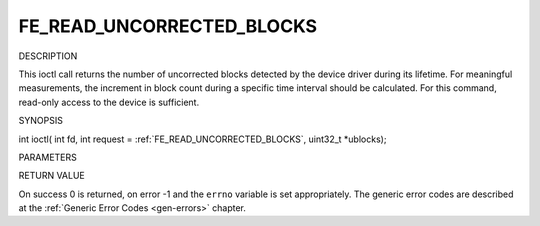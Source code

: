 .. -*- coding: utf-8; mode: rst -*-

.. _FE_READ_UNCORRECTED_BLOCKS:

**************************
FE_READ_UNCORRECTED_BLOCKS
**************************

DESCRIPTION

This ioctl call returns the number of uncorrected blocks detected by the
device driver during its lifetime. For meaningful measurements, the
increment in block count during a specific time interval should be
calculated. For this command, read-only access to the device is
sufficient.

SYNOPSIS

int ioctl( int fd, int request =
:ref:`FE_READ_UNCORRECTED_BLOCKS`,
uint32_t *ublocks);

PARAMETERS



.. flat-table::
    :header-rows:  0
    :stub-columns: 0


    -  .. row 1

       -  int fd

       -  File descriptor returned by a previous call to open().

    -  .. row 2

       -  int request

       -  Equals
          :ref:`FE_READ_UNCORRECTED_BLOCKS`
          for this command.

    -  .. row 3

       -  uint32_t *ublocks

       -  The total number of uncorrected blocks seen by the driver so far.


RETURN VALUE

On success 0 is returned, on error -1 and the ``errno`` variable is set
appropriately. The generic error codes are described at the
:ref:`Generic Error Codes <gen-errors>` chapter.
